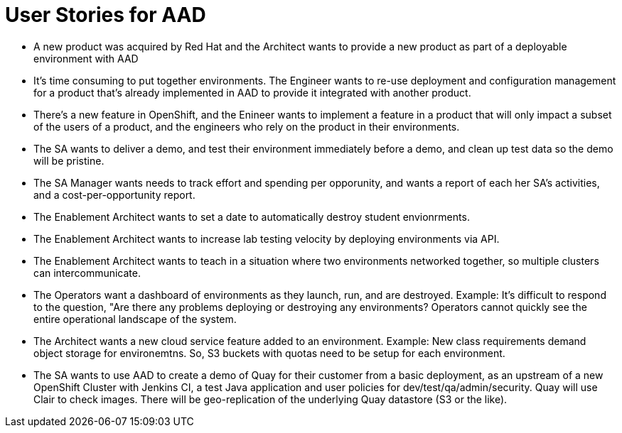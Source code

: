 = User Stories for AAD

* A new product was acquired by Red Hat and the Architect wants to provide a new product as part of a deployable environment with AAD

* It's time consuming to put together environments. The Engineer wants to re-use deployment and configuration management for a product that's already implemented in AAD to provide it integrated with another product.

* There's a new feature in OpenShift, and the Enineer wants to implement a feature in a product that will only impact a subset of the users of a product, and the engineers who rely on the product in their environments.

* The SA wants to deliver a demo, and test their environment immediately before a demo, and clean up test data so the demo will be pristine.

* The SA Manager wants needs to track effort and spending per opporunity, and wants a report of each her SA's activities, and a cost-per-opportunity report.

* The Enablement Architect wants to set a date to automatically destroy student envionrments.

* The Enablement Architect wants to increase lab testing velocity by deploying environments via API.

* The Enablement Architect wants to teach in a situation where two environments networked together, so multiple clusters can intercommunicate.

* The Operators want a dashboard of environments as they launch, run, and are destroyed. Example: It's difficult to respond to the question, "Are there any problems deploying or destroying any environments?  Operators cannot quickly see the entire operational landscape of the system.

* The Architect wants a new cloud service feature added to an environment.  Example: New class requirements demand object storage for environemtns. So, S3 buckets with quotas need to be setup for each environment.

* The SA wants to use AAD to create a demo of Quay for their customer from a basic deployment, as an upstream of a new OpenShift Cluster with Jenkins CI, a test Java application and user policies for dev/test/qa/admin/security. Quay will use Clair to check images.  There will be geo-replication of the underlying Quay datastore (S3 or the like).
